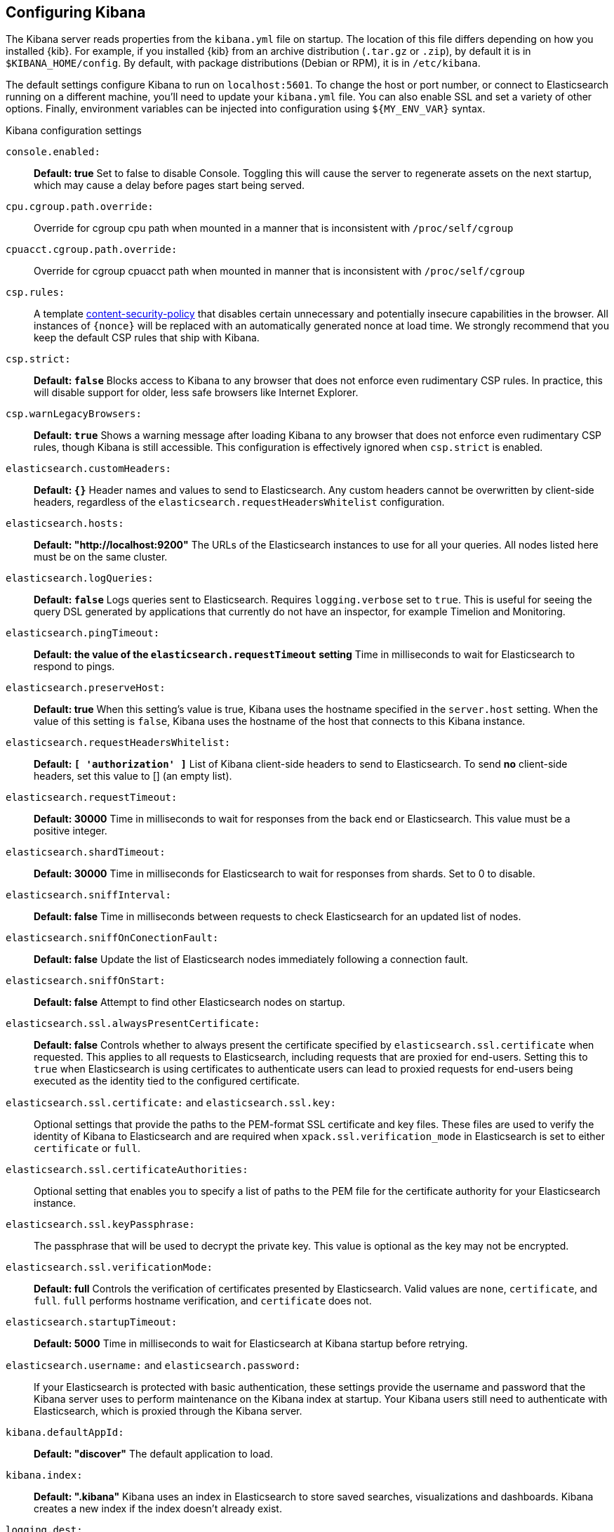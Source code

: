 [[settings]]
== Configuring Kibana

The Kibana server reads properties from the `kibana.yml` file on startup. The 
location of this file differs depending on how you installed {kib}. For example, 
if you installed {kib} from an archive distribution (`.tar.gz` or `.zip`), by 
default it is in `$KIBANA_HOME/config`. By default, with package distributions 
(Debian or RPM), it is in `/etc/kibana`. 

The default settings configure Kibana to run on `localhost:5601`. To change the
host or port number, or connect to Elasticsearch running on a different machine,
you'll need to update your `kibana.yml` file. You can also enable SSL and set a
variety of other options. Finally, environment variables can be injected into
configuration using `${MY_ENV_VAR}` syntax.

.Kibana configuration settings

`console.enabled:`:: *Default: true* Set to false to disable Console. Toggling
this will cause the server to regenerate assets on the next startup, which may
cause a delay before pages start being served.

`cpu.cgroup.path.override:`:: Override for cgroup cpu path when mounted in a
manner that is inconsistent with `/proc/self/cgroup`

`cpuacct.cgroup.path.override:`:: Override for cgroup cpuacct path when mounted
in manner that is inconsistent with `/proc/self/cgroup`

`csp.rules:`:: A template
https://w3c.github.io/webappsec-csp/[content-security-policy] that disables
certain unnecessary and potentially insecure capabilities in the browser. All
instances of `{nonce}` will be replaced with an automatically generated nonce at
load time. We strongly recommend that you keep the default CSP rules that ship
with Kibana.

`csp.strict:`:: *Default: `false`* Blocks access to Kibana to any browser that
does not enforce even rudimentary CSP rules. In practice, this will disable
support for older, less safe browsers like Internet Explorer.

`csp.warnLegacyBrowsers:`:: *Default: `true`* Shows a warning message after
loading Kibana to any browser that does not enforce even rudimentary CSP rules,
though Kibana is still accessible. This configuration is effectively ignored
when `csp.strict` is enabled.

`elasticsearch.customHeaders:`:: *Default: `{}`* Header names and values to send
to Elasticsearch. Any custom headers cannot be overwritten by client-side
headers, regardless of the `elasticsearch.requestHeadersWhitelist` configuration.

`elasticsearch.hosts:`:: *Default: "http://localhost:9200"* The URLs of the
Elasticsearch instances to use for all your queries. All nodes listed here must
be on the same cluster.

`elasticsearch.logQueries:`:: *Default: `false`* Logs queries sent to
Elasticsearch. Requires `logging.verbose` set to `true`. This is useful for
seeing the query DSL generated by applications that currently do not have an
inspector, for example Timelion and Monitoring.

`elasticsearch.pingTimeout:`::
*Default: the value of the `elasticsearch.requestTimeout` setting* Time in
milliseconds to wait for Elasticsearch to respond to pings.

`elasticsearch.preserveHost:`:: *Default: true* When this setting’s value is
true, Kibana uses the hostname specified in the `server.host` setting. When the
value of this setting is `false`, Kibana uses the hostname of the host that
connects to this Kibana instance.

`elasticsearch.requestHeadersWhitelist:`:: *Default: `[ 'authorization' ]`* List
of Kibana client-side headers to send to Elasticsearch. To send *no* client-side
headers, set this value to [] (an empty list).

`elasticsearch.requestTimeout:`:: *Default: 30000* Time in milliseconds to wait
for responses from the back end or Elasticsearch. This value must be a positive
integer.

`elasticsearch.shardTimeout:`:: *Default: 30000* Time in milliseconds for
Elasticsearch to wait for responses from shards. Set to 0 to disable.

`elasticsearch.sniffInterval:`:: *Default: false* Time in milliseconds between
requests to check Elasticsearch for an updated list of nodes.

`elasticsearch.sniffOnConectionFault:`:: *Default: false* Update the list of
Elasticsearch nodes immediately following a connection fault.

`elasticsearch.sniffOnStart:`:: *Default: false* Attempt to find other
Elasticsearch nodes on startup.

`elasticsearch.ssl.alwaysPresentCertificate:`:: *Default: false* Controls
whether to always present the certificate specified by
`elasticsearch.ssl.certificate` when requested. This applies to all requests to
Elasticsearch, including requests that are proxied for end-users. Setting this
to `true` when Elasticsearch is using certificates to authenticate users can
lead to proxied requests for end-users being executed as the identity tied to
the configured certificate.

`elasticsearch.ssl.certificate:` and `elasticsearch.ssl.key:`:: Optional
settings that provide the paths to the PEM-format SSL certificate and key files.
These files are used to verify the identity of Kibana to Elasticsearch and are
required when `xpack.ssl.verification_mode` in Elasticsearch is set to either
`certificate` or `full`.

`elasticsearch.ssl.certificateAuthorities:`:: Optional setting that enables you
to specify a list of paths to the PEM file for the certificate authority for
your Elasticsearch instance.

`elasticsearch.ssl.keyPassphrase:`:: The passphrase that will be used to decrypt
the private key. This value is optional as the key may not be encrypted.

`elasticsearch.ssl.verificationMode:`:: *Default: full* Controls the
verification of certificates presented by Elasticsearch. Valid values are `none`,
`certificate`, and `full`. `full` performs hostname verification, and
`certificate` does not.

`elasticsearch.startupTimeout:`:: *Default: 5000* Time in milliseconds to wait
for Elasticsearch at Kibana startup before retrying.

`elasticsearch.username:` and `elasticsearch.password:`:: If your Elasticsearch
is protected with basic authentication, these settings provide the username and
password that the Kibana server uses to perform maintenance on the Kibana index
at startup. Your Kibana users still need to authenticate with Elasticsearch,
which is proxied through the Kibana server.

`kibana.defaultAppId:`:: *Default: "discover"* The default application to load.

`kibana.index:`:: *Default: ".kibana"* Kibana uses an index in Elasticsearch to
store saved searches, visualizations and dashboards. Kibana creates a new index
if the index doesn’t already exist.

`logging.dest:`:: *Default: `stdout`* Enables you specify a file where Kibana
stores log output.

`logging.quiet:`:: *Default: false* Set the value of this setting to `true` to
suppress all logging output other than error messages.

`logging.silent:`:: *Default: false* Set the value of this setting to `true` to
suppress all logging output.

`logging.timezone`:: *Default: UTC* Set to the canonical timezone id (e.g.
`US/Pacific`) to log events using that timezone. A list of timezones can be
referenced at https://en.wikipedia.org/wiki/List_of_tz_database_time_zones.

[[logging-verbose]]`logging.verbose:`:: *Default: false* Set the value of this
setting to `true` to log all events, including system usage information and all
requests. Supported on {ece}.

`map.includeElasticMapsService:`:: *Default: true* Turns on or off whether
layers from the Elastic Maps Service should be included in the vector and tile
layer option list. By turning this off, only the layers that are configured here
will be included.

[[regionmap-settings]] `map.regionmap:`:: Specifies additional vector layers for
use in <<regionmap, Region Map>> visualizations. Supported on {ece}. Each layer
object points to an external vector file that contains a geojson
FeatureCollection. The file must use the
https://en.wikipedia.org/wiki/World_Geodetic_System[WGS84 coordinate reference system]
and only include polygons. If the file is hosted on a separate domain from
Kibana, the server needs to be CORS-enabled so Kibana can download the file. The
following example shows a valid regionmap configuration.
+
--
    map.regionmap:
      includeElasticMapsService: false
      layers:
         - name: "Departments of France"
           url: "http://my.cors.enabled.server.org/france_departements.geojson"
           attribution: "INRAP"
           fields:
              - name: "department"
                description: "Full department name"
              - name: "INSEE"
                description: "INSEE numeric identifier"
--

[[regionmap-ES-map]]`map.regionmap.includeElasticMapsService:`:: Turns on or off
whether layers from the Elastic Maps Service should be included in the vector
layer option list. Supported on {ece}. By turning this off, only the layers that
are configured here will be included. The default is `true`.

[[regionmap-attribution]]`map.regionmap.layers[].attribution:`:: Optional.
References the originating source of the geojson file. Supported on {ece}.

[[regionmap-fields]]`map.regionmap.layers[].fields[]:`:: Mandatory. Each layer
can contain multiple fields to indicate what properties from the geojson
features you wish to expose. The example above shows how to define multiple
properties. Supported on {ece}.

[[regionmap-field-description]]`map.regionmap.layers[].fields[].description:`::
Mandatory. The human readable text that is shown under the Options tab when
building the Region Map visualization. Supported on {ece}.

[[regionmap-field-name]]`map.regionmap.layers[].fields[].name:`:: Mandatory.
This value is used to do an inner-join between the document stored in
Elasticsearch and the geojson file. For example, if the field in the geojson is
called `Location` and has city names, there must be a field in Elasticsearch
that holds the same values that Kibana can then use to lookup for the geoshape
data. Supported on {ece}.

[[regionmap-name]]`map.regionmap.layers[].name:`:: Mandatory. A description of
the map being provided. Supported on {ece}.

[[regionmap-url]]`map.regionmap.layers[].url:`:: Mandatory. The location of the
geojson file as provided by a webserver. Supported on {ece}.

[[tilemap-settings]] `map.tilemap.options.attribution:`::
*Default: `"© [Elastic Maps Service](https://www.elastic.co/elastic-maps-service)"`*
The map attribution string. Supported on {ece}.

[[tilemap-max-zoom]]`map.tilemap.options.maxZoom:`:: *Default: 10* The maximum
zoom level. Supported on {ece}.

[[tilemap-min-zoom]]`map.tilemap.options.minZoom:`:: *Default: 1* The minimum
zoom level. Supported on {ece}.

[[tilemap-subdomains]]`map.tilemap.options.subdomains:`:: An array of subdomains
used by the tile service. Specify the position of the subdomain the URL with the
token `{s}`. Supported on {ece}.

[[tilemap-url]]`map.tilemap.url:`:: The URL to the tileservice that Kibana uses
to display map tiles in tilemap visualizations. Supported on {ece}. By default,
Kibana reads this url from an external metadata service, but users can still
override this parameter to use their own Tile Map Service. For example:
`"https://tiles.elastic.co/v2/default/{z}/{x}/{y}.png?elastic_tile_service_tos=agree&my_app_name=kibana"`

`ops.interval:`:: *Default: 5000* Set the interval in milliseconds to sample
system and process performance metrics. The minimum value is 100.

`path.data:`:: *Default: `data`* The path where Kibana stores persistent data
not saved in Elasticsearch.

`pid.file:`:: Specifies the path where Kibana creates the process ID file.

`server.basePath:`:: Enables you to specify a path to mount Kibana at if you are
running behind a proxy. Use the `server.rewriteBasePath` setting to tell Kibana
if it should remove the basePath from requests it receives, and to prevent a
deprecation warning at startup. This setting cannot end in a slash (`/`).

`server.customResponseHeaders:`:: *Default: `{}`* Header names and values to
  send on all responses to the client from the Kibana server.

[[server-default]]`server.defaultRoute:`:: *Default: "/app/kibana"* This setting
specifies the default route when opening Kibana. You can use this setting to
modify the landing page when opening Kibana. Supported on {ece}.

`server.host:`:: *Default: "localhost"* This setting specifies the host of the
back end server.

`server.maxPayloadBytes:`:: *Default: 1048576* The maximum payload size in bytes
for incoming server requests.

`server.name:`:: *Default: "your-hostname"* A human-readable display name that
identifies this Kibana instance.

`server.port:`:: *Default: 5601* Kibana is served by a back end server. This
setting specifies the port to use.

`server.rewriteBasePath:`:: *Default: false* Specifies whether Kibana should
rewrite requests that are prefixed with `server.basePath` or require that they
are rewritten by your reverse proxy. This setting was effectively always `false`
before Kibana 6.3 and will default to `true` starting in Kibana 7.0.

`server.ssl.certificate:` and `server.ssl.key:`:: Paths to the PEM-format SSL
certificate and SSL key files, respectively.

`server.ssl.certificateAuthorities:`:: List of paths to PEM encoded certificate
files that should be trusted.

`server.ssl.cipherSuites:`::
*Default: ECDHE-RSA-AES128-GCM-SHA256, ECDHE-ECDSA-AES128-GCM-SHA256, ECDHE-RSA-AES256-GCM-SHA384, ECDHE-ECDSA-AES256-GCM-SHA384, DHE-RSA-AES128-GCM-SHA256, ECDHE-RSA-AES128-SHA256, DHE-RSA-AES128-SHA256, ECDHE-RSA-AES256-SHA384, DHE-RSA-AES256-SHA384, ECDHE-RSA-AES256-SHA256, DHE-RSA-AES256-SHA256, HIGH,!aNULL, !eNULL, !EXPORT, !DES, !RC4, !MD5, !PSK, !SRP, !CAMELLIA*.
Details on the format, and the valid options, are available via the
https://www.openssl.org/docs/man1.0.2/apps/ciphers.html#CIPHER-LIST-FORMAT[OpenSSL cipher list format documentation].

`server.ssl.enabled:`:: *Default: "false"* Enables SSL for outgoing requests
from the Kibana server to the browser. When set to `true`,
`server.ssl.certificate` and `server.ssl.key` are required.

`server.ssl.keyPassphrase:`:: The passphrase that will be used to decrypt the
private key. This value is optional as the key may not be encrypted.

`server.ssl.redirectHttpFromPort:`:: Kibana will bind to this port and redirect
all http requests to https over the port configured as `server.port`.

`server.ssl.supportedProtocols:`:: *Default: TLSv1.1, TLSv1.2*  An array of
supported protocols with versions. Valid protocols: `TLSv1`, `TLSv1.1`, `TLSv1.2`

`status.allowAnonymous:`:: *Default: false* If authentication is enabled,
setting this to `true` enables unauthenticated users to access the Kibana server
status API and status page.

`xpack.license_management.enabled`:: *Default: true* Set this value to false to
disable the License Management user interface.

`xpack.rollup.enabled:`:: *Default: true* Set this value to false to disable the
Rollup user interface.
